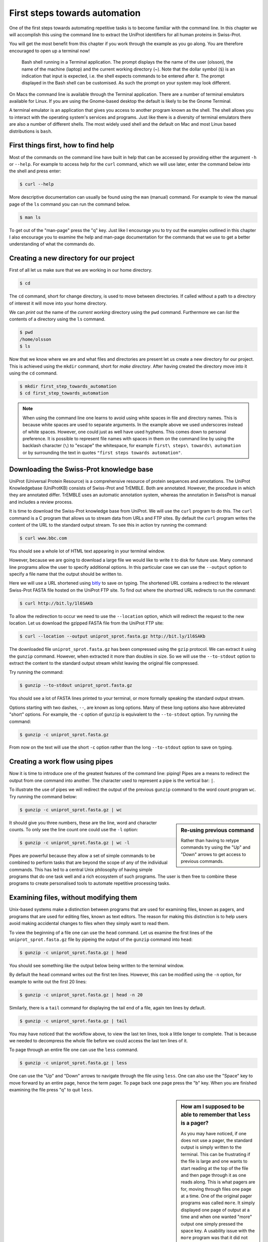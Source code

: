 First steps towards automation
==============================

One of the first steps towards automating repetitive tasks is to become
familiar with the command line. In this chapter we will accomplish this using
the command line to extract the UniProt identifiers for all human proteins
in Swiss-Prot.

You will get the most benefit from this chapter if you work through the example
as you go along. You are therefore encouraged to open up a terminal now!

.. figure:: images/terminal.png
   :alt: Bash shell running in a Mac Terminal.

   Bash shell running in a Terminal application. The prompt displays the the
   name of the user (olsson), the name of the machine (laptop) and the current
   working directory (~). Note that the dollar symbol (``$``) is an indication
   that input is expected, i.e. the shell expects commands to be entered after
   it. The prompt displayed in the Bash shell can be customised. As such the
   prompt on your system may look different.

On Macs the command line is available through the Terminal application. There
are a number of terminal emulators available for Linux. If you are using the
Gnome-based desktop the default is likely to be the Gnome Terminal.

A terminal emulator is an application that gives you access to another program
known as the shell. The shell allows you to interact with the operating system's
services and programs. Just like there is a diversity of terminal emulators
there are also a number of different shells. The most widely used shell and the
default on Mac and most Linux based distributions is ``bash``.


First things first, how to find help
------------------------------------

Most of the commands on the command line have built in help that can be accessed by
providing either the argument ``-h`` or ``--help``. For example to access help for
the ``curl`` command, which we will use later, enter the command below into the shell
and press enter:

.. code-block:: none

    $ curl --help

More descriptive documentation can usually be found using the ``man`` (manual)
command. For example to view the manual page of the ``ls`` command you can run
the command below.

.. code-block:: none

    $ man ls

To get out of the "man-page" press the "q" key. Just like I encourage you to try
out the examples outlined in this chapter I also encourage you to examine the
help and man-page documentation for the commands that we use to get a better
understanding of what the commands do.


Creating a new directory for our project
----------------------------------------

First of all let us make sure that we are working in our home directory.

.. code-block:: none

    $ cd

The ``cd`` command, short for change directory, is used to move between
directories. If called without a path to a directory of interest it will
move into your home directory.

We can *print* out the name of the *current working* directory using the ``pwd``
command. Furthermore we can *list* the contents of a directory using the ``ls``
command.

.. code-block:: none

    $ pwd
    /home/olsson
    $ ls

Now that we know where we are and what files and directories are present let us
create a new directory for our project. This is achieved using the ``mkdir``
command, short for *make directory*. After having created the directory move
into it using the ``cd`` command.

.. code-block:: none

    $ mkdir first_step_towards_automation
    $ cd first_step_towards_automation

.. note:: When using the command line one learns to avoid using white spaces in
          file and directory names. This is because white spaces are used to separate
          arguments. In the example above we used underscores instead of white spaces.
          However, one could just as well have used hyphens. This comes down to personal
          preference. It is possible to represent file names with spaces in them on the
          command line by using the backlash character (``\``) to "escape" the
          whitespace, for example ``first\ steps\ towards\ automation`` or by surrounding
          the text in quotes ``"first steps towards automation"``.


Downloading the Swiss-Prot knowledge base
-----------------------------------------

UniProt (Universal Protein Resource) is a comprehensive resource of protein
sequences and annotations. The UniProt Knowledgebase (UniProtKB) consists of 
Swiss-Prot and TrEMBLE. Both are annotated. However, the procedure in which
they are annotated differ. TrEMBLE uses an automatic annotation system, whereas
the annotation in SwissProt is manual and includes a review process.

It is time to download the Swiss-Prot knowledge base from UniProt. We will
use the ``curl`` program to do this.  The ``curl`` command is a C program that
allows us to stream data from URLs and FTP sites.  By default the ``curl``
program writes the content of the URL to the standard output stream. To see
this in action try running the command:

.. code-block:: none

    $ curl www.bbc.com

You should see a whole lot of HTML text appearing in your terminal window.

However, because we are going to download a large file we would like to
write it to disk for future use. Many command line programs allow the user to
specify additional options. In this particular case we can use the
``--output`` option to specify a file name that the output should be
written to.

Here we will use a URL shortened using `bitly <https://bitly.com/>`_ to save on
typing. The shortened URL contains a redirect to the relevant Swiss-Prot FASTA
file hosted on the UniProt FTP site. To find out where the shortned URL redirects
to run the command:

.. code-block:: none

    $ curl http://bit.ly/1l6SAKb


To allow the redirection to occur we need to use the ``--location`` option,
which will redirect the request to the new location.
Let us download the gzipped FASTA file from the UniProt FTP site:

.. code-block:: none

    $ curl --location --output uniprot_sprot.fasta.gz http://bit.ly/1l6SAKb


The downloaded file ``uniprot_sprot.fasta.gz`` has been compressed using the
``gzip`` protocol.  We can extract it using the ``gunzip`` command.  However,
when extracted it more than doubles in size. So we will use the ``--to-stdout``
option to extract the content to the standard output stream whilst leaving the
original file compressed.

Try running the command:

.. code-block:: none

    $ gunzip --to-stdout uniprot_sprot.fasta.gz

You should see a lot of FASTA lines printed to your terminal, or more formally speaking
the standard output stream.

Options starting with two dashes, ``--``, are known as long options. Many of
these long options also have abbreviated "short" options. For example, the
``-c`` option of ``gunzip`` is equivalent to the  ``--to-stdout`` option. Try
running the command:

.. code-block:: none

    $ gunzip -c uniprot_sprot.fasta.gz

From now on the text will use the short ``-c`` option rather than the long
``--to-stdout`` option to save on typing.


Creating a work flow using pipes
--------------------------------

Now it is time to introduce one of the greatest features of the command line: piping!
Pipes are a means to redirect the output from one command into another. The character
used to represent a pipe is the vertical bar: ``|``.

To illustrate the use of pipes we will redirect the output of the previous
``gunzip`` command to the word count program ``wc``. Try running the command
below:

.. code-block:: none

    $ gunzip -c uniprot_sprot.fasta.gz | wc

.. sidebar:: Re-using previous command

    Rather than having to retype commands try using the "Up" and "Down" arrows
    to get access to previous commands.

It should give you three numbers, these are the line, word and character counts. To
only see the line count one could use the ``-l`` option:

.. code-block:: none

    $ gunzip -c uniprot_sprot.fasta.gz | wc -l

Pipes are powerful because they allow a set of simple commands to be combined
to perform tasks that are beyond the scope of any of the individual commands.
This has led to a central Unix philosophy of having simple programs that do one
task well and a rich ecosystem of such programs. The user is then free to
combine these programs to create personalised tools to automate repetitive
processing tasks.


Examining files, without modifying them
---------------------------------------

Unix-based systems make a distinction between programs that are used for
examining files, known as pagers, and programs that are used for editing files,
known as text editors. The reason for making this distinction is to help users
avoid making accidental changes to files when they simply want to read them.

To view the beginning of a file one can use the ``head`` command. Let us examine
the first lines of the ``uniprot_sprot.fasta.gz`` file by pipeing the output of the
``gunzip`` command into ``head``:

.. code-block:: none

    $ gunzip -c uniprot_sprot.fasta.gz | head

You should see something like the output below being written to the terminal
window.

.. code-block:: none
   :caption: First ten lines of the ``uniprot_sprot.fasta.gz`` file. Note that
             the identifier lines have been truncated to only display the first
             65 characters.

    >sp|Q6GZX4|001R_FRG3G Putative transcription factor 001R OS=Frog ...
    MAFSAEDVLKEYDRRRRMEALLLSLYYPNDRKLLDYKEWSPPRVQVECPKAPVEWNNPPS
    EKGLIVGHFSGIKYKGEKAQASEVDVNKMCCWVSKFKDAMRRYQGIQTCKIPGKVLSDLD
    AKIKAYNLTVEGVEGFVRYSRVTKQHVAAFLKELRHSKQYENVNLIHYILTDKRVDIQHL
    EKDLVKDFKALVESAHRMRQGHMINVKYILYQLLKKHGHGPDGPDILTVKTGSKGVLYDD
    SFRKIYTDLGWKFTPL
    >sp|Q6GZX3|002L_FRG3G Uncharacterized protein 002L OS=Frog virus ...
    MSIIGATRLQNDKSDTYSAGPCYAGGCSAFTPRGTCGKDWDLGEQTCASGFCTSQPLCAR
    IKKTQVCGLRYSSKGKDPLVSAEWDSRGAPYVRCTYDADLIDTQAQVDQFVSMFGESPSL
    AERYCMRGVKNTAGELVSRVSSDADPAGGWCRKWYSAHRGPDQDAALGSFCIKNPGAADC

By default the ``head`` command writes out the first ten lines. However, this
can be modified using the ``-n`` option, for example to write out the first 20
lines:

.. code-block:: none

    $ gunzip -c uniprot_sprot.fasta.gz | head -n 20

Similarly, there is a ``tail`` command for displaying the tail end of a file,
again ten lines by default.

.. code-block:: none

    $ gunzip -c uniprot_sprot.fasta.gz | tail

You may have noticed that the workflow above, to view the last ten lines, took
a little longer to complete.  That is because we needed to decompress the whole
file before we could access the last ten lines of it.

To page through an entire file one can use the ``less`` command.

.. code-block:: none

    $ gunzip -c uniprot_sprot.fasta.gz | less

One can use the "Up" and "Down" arrows to navigate through the file using
``less``.  One can also use the "Space" key to move forward by an entire page,
hence the term pager. To page back one page press the "b" key. When you are
finished examining the file press "q" to quit ``less``.

.. sidebar:: How am I supposed to be able to remember that ``less`` is a pager?

    As you may have noticed, if one does not use a pager, the standard output
    is simply written to the terminal. This can be frustrating if the file is
    large and one wants to start reading at the top of the file and then page
    through it as one reads along. This is what pagers are for, moving
    through files one page at a time.  One of the original pager programs was
    called ``more``.  It simply displayed one page of output at a time and when
    one wanted "more" output one simply pressed the space key. A usability
    issue with the ``more`` program was that it did not allow a user to go back
    up a page. The ``less`` pager was therefore developed to work around this
    issue. It implemented reverse scrolling and a number of other additional
    features not present in ``more``. However, ``less`` also implemented all
    the original features of the ``more`` program, resulting in the mnemonic
    "less is more".


Finding FASTA identifier lines corresponding to human proteins
--------------------------------------------------------------

Now that we have an idea of what the file looks like it is time to extract the
FASTA identifiers that correspond to human proteins.

A powerful command for finding lines of interest in text is the ``grep``
program, which can be used to search for strings and patterns. Let us use it to
search for the string "Homo":

.. code-block:: none

    $ gunzip -c uniprot_sprot.fasta.gz | grep Homo | less

To make the match more visible we can add the ``--color=always`` option, which
will highlight the matched string as red.

.. code-block:: none

    $ gunzip -c uniprot_sprot.fasta.gz | grep --color=always Homo | less

If you scroll through the matches you will notice that we have some false
positives. We can highlight these by performing another ``grep`` command that
finds lines that do not contain the string "sapiens", using the
``--invert-match`` option or the equivalent ``-v`` short option.

.. code-block:: none

    $ gunzip -c uniprot_sprot.fasta.gz | grep Homo | grep -v sapiens

To make the search more specific we can search for the string "OS=Homo sapiens".
To do this we need to surround the search pattern by quotes, which tells the shell that
the two parts separated by a white space should be treated as one argument.

.. code-block:: none

    $ gunzip -c uniprot_sprot.fasta.gz | grep "OS=Homo sapiens"

To work out how many lines were matched we can pipe the output of ``grep`` to
the ``wc`` command.

.. code-block:: none

    $ gunzip -c uniprot_sprot.fasta.gz | grep "OS=Homo sapiens" | wc -l


Extracting the UniProt identifiers
----------------------------------

Below are the first three lines identified using the ``grep`` command.

.. code-block:: none
   :caption: First three lines of the ``uniprot_sprot.fasta.gz`` file
             identified using the ``grep`` command. Note that the lines have
             been truncated to only display the first 65 characters.

    >sp|P31946|1433B_HUMAN 14-3-3 protein beta/alpha OS=Homo sapiens ...
    >sp|P62258|1433E_HUMAN 14-3-3 protein epsilon OS=Homo sapiens GN=...
    >sp|Q04917|1433F_HUMAN 14-3-3 protein eta OS=Homo sapiens GN=YWHA...


Now that we can identify description lines corresponding to human proteins we
want to extract the UniProt identifiers from them. In this instance we will use
the command ``cut`` to chop the line into smaller fragments, based on a
delimiter character, and print out the relevant fragment.  The delimiter we are
going to use is the vertical bar ("|"). This has got nothing to do with
pipeing, it is simply the character surrounding the UniProt identifier. By
splitting the line by "|" the UniProt id will be available in the second
fragment.

The command below makes use of the ``\`` character at the end of the first
line.  This tells bash that the command continues on the next line. You can use
this syntax in your scripts and in the terminal. Alternatively, you can simply
include the content of both lines below in a single line, omitting the ``\``.

.. code-block:: none

    $ gunzip -c uniprot_sprot.fasta.gz | grep "OS=Homo sapiens" \
    | cut -d '|' -f 2



Using redirection to create an output file
------------------------------------------

Now we will use a different redirection command, ``>``, to save the output to a file
on disk:

.. code-block:: none

    $ gunzip -c uniprot_sprot.fasta.gz | grep "OS=Homo sapiens" \
    | cut -d '|' -f 2 > human_uniprot_ids.txt

Now if you run the ``ls`` command you will see the file
``human_uniprot_ids.txt`` in the directory and you can view its contents using
``less``:

.. code-block:: none

    $ ls
    $ less human_uniprot_ids.txt

.. sidebar:: The ``<`` redirection command

             There is a third type of redirection ``<``. This type of redirection
             is so common that is often made implicit. The two commands below, for
             example, are equivalent.
            
             .. code-block:: none

                $ wc -l < human_uniprot_ids.txt
                   20197
                $ wc -l human_uniprot_ids.txt
                   20197 human_uniprot_ids.txt


Well done! You have just extracted the UniProt identifiers for all human
proteins in Swiss-Prot. Have a cup of tea and a biscuit.

The remainder of this chapter will go over some more useful commands for
working on the command line and reiterate some of the key take home messages.


Viewing the command history
---------------------------

Okay, so you have had a relaxing cup of tea and your head is no longer buzzing
from information overload. However, you have also forgotten how you managed to
extract those UniProt identifiers.

Not to worry. You can view the history of your previous commands using ``history``:

.. code-block:: none

    $ history

Note that each command has a history number associated with it.  You can use
the number in the history this to rerun a previous command without having to
retype it. For example to rerun command number 597 you would type in:

.. code-block:: none

    $ !597


Clearing the terminal window
----------------------------

After having run the ``history`` command the terminal window is full of information.
However, you find it distracting to have all those commands staring at you whilst
you are trying to think.

To clear the screen of output one can use the ``clear`` command:

.. code-block:: none

    $ clear

Sometimes, for example if you try to view a binary file using a pager, your
shell can start displaying garbage. In these cases it may help to run the
``reset`` command.

.. code-block:: none

    $ reset


Copying and renaming files
--------------------------

You want to store a copy of your ``human_uniprot_id.txt`` file in a backup
directory.

For this exercise let us start by creating a backup directory.

.. code-block:: none

    $ mkdir backup

Now we can copy the file into the backup directory using the ``cp`` command.

.. code-block:: none
    
    $ cp human_uniprot_id.txt backup/

The command above uses the original name of the file. However, we could have
given it a different name, for example including the date.

.. code-block:: none
    
    $ cp human_uniprot_id.txt backup/human_uniprot_id_2015-11-10.txt

Finally, suppose that one wanted to rename the original file to use hyphens
rather than under scores. To to this one would use the ``mv`` command, mnemonic
*move*. 

.. code-block:: none
    
    $ mv human_uniprot_id.txt human-uniprot-id.txt


Removing files and directories
------------------------------

Having experimented with the command line we want to clean up by removing
unwanted files and directories. 

One can remove files using the ``rm`` command:

.. code-block:: none

    $ rm backup/human_uniprot_id.txt

Empty directories can be removed using the ``rmdir`` command:
    
.. code-block:: none

    $ mkdir empty
    $ rmdir empty

To remove directories with files in them one can use the ``rm`` command with
the recursive option:

.. code-block:: none

    $ rm -r backup

.. warning:: Think twice before deleting files, they will be deleted permanently.


Key concepts
------------

- The command line is an excellent tool for automating repetitive tasks
- A terminal application provides access to a shell
- A shell allows you to interact with the operating system's services and programs
- The most commonly used shell is Bash
- Pipes can be used to combine different programs into more complicated work flows
- In general it is better to create small tools that do one thing well
- Think twice before deleting files
